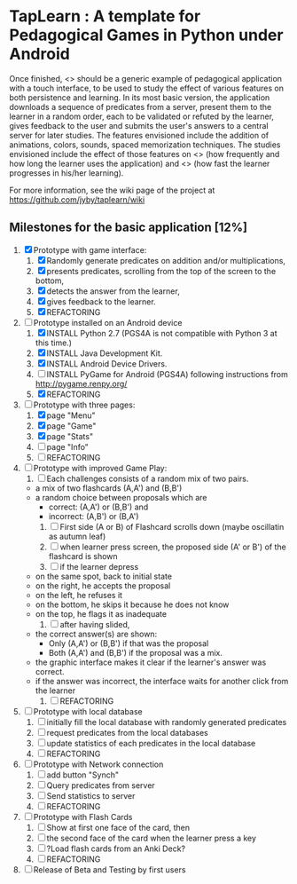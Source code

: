 * TapLearn : A template for Pedagogical Games in Python under Android

  Once finished, <<<TapLearn>>> should be a generic example of pedagogical application with a touch interface, to be used to study the effect of various features on both persistence and learning. In its most basic version, the application downloads a sequence of predicates from a server, present them to the learner in a random order, each to be validated or refuted by the learner, gives feedback to the user and submits the user's answers to a central server for later studies. The features envisioned include the addition of animations, colors, sounds, spaced memorization techniques. The studies envisioned include the effect of those features on <<<persistence>>> (how frequently and how long the learner uses the application) and <<<learning>>> (how fast the learner progresses in his/her learning).

For more information, see the wiki page of the project at https://github.com/jyby/taplearn/wiki

** Milestones for the basic application [12%]

   1. [X] Prototype with game interface:
      1) [X] Randomly generate predicates on addition and/or multiplications,
      2) [X] presents predicates, scrolling from the top of the screen to the bottom, 
      3) [X] detects the answer from the learner,
      4) [X] gives feedback to the learner.
      5) [X] REFACTORING
   2. [-] Prototype installed on an Android device
      1) [X] INSTALL Python 2.7 (PGS4A is not compatible with Python 3 at this time.)
      2) [X] INSTALL Java Development Kit. 
      3) [X] INSTALL Android Device Drivers.
      4) [ ] INSTALL PyGame for Android (PGS4A) following instructions from http://pygame.renpy.org/
      5) [X] REFACTORING
   3. [-] Prototype with three pages:
      1) [X] page "Menu"
      2) [X] page "Game" 
      3) [X] page "Stats"
      4) [ ] page "Info"
      5) [ ] REFACTORING
   4. [ ] Prototype with improved Game Play:
      1) [ ] Each challenges consists of a random mix of two pairs.
	 - a mix of two flashcards (A,A') and (B,B')
	 - a random choice between proposals which are
	   - correct: (A,A') or (B,B') and
	   - incorrect: (A,B') or (B,A') 
      2) [ ] First side (A or B) of Flashcard scrolls down (maybe oscillatin as autumn leaf)
      3) [ ] when learner press screen, the proposed side (A' or B') of the flashcard is shown
      4) [ ] if the learner depress
	 - on the same spot, back to initial state
	 - on the right, he accepts the proposal
	 - on the left, he refuses it
	 - on the bottom, he skips it because he does not know
	 - on the top, he flags it as inadequate
      5) [ ] after having slided,
	 - the correct answer(s) are shown:
	   - Only (A,A') or (B,B') if that was the proposal
	   - Both (A,A') and (B,B') if the proposal was a mix.
	 - the graphic interface makes it clear if the learner's answer was correct.
	 - if the answer was incorrect, the interface waits for another click from the learner
      6) [ ] REFACTORING
   5. [ ] Prototype with local database
      1) [ ] initially fill the local database with randomly generated predicates
      2) [ ] request predicates from the local databases
      3) [ ] update statistics of each predicates in the local database
      4) [ ] REFACTORING
   6. [ ] Prototype with Network connection
      1) [ ] add button "Synch"
      2) [ ] Query predicates from server
      3) [ ] Send statistics to server
      4) [ ] REFACTORING
   7. [ ] Prototype with Flash Cards
      1) [ ] Show at first one face of the card, then
      2) [ ] the second face of the card when the learner press a key
      3) [ ] ?Load flash cards from an Anki Deck?
      4) [ ] REFACTORING
   8. [ ] Release of Beta and Testing by first users

